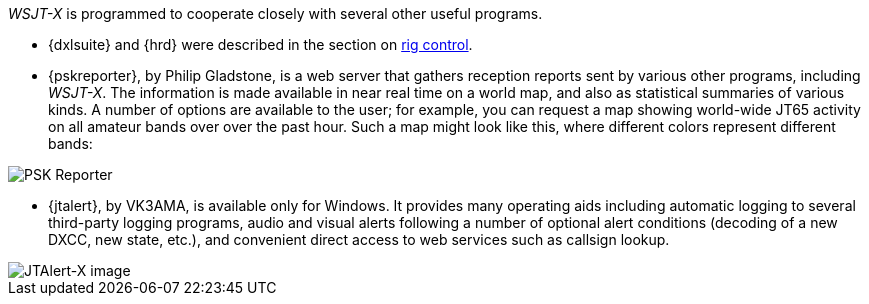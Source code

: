 _WSJT-X_ is programmed to cooperate closely with several other useful
programs.  

* {dxlsuite} and {hrd} were described in the section on <<RADIO,rig control>>.

* {pskreporter}, by Philip Gladstone, is a web server that gathers
reception reports sent by various other programs, including _WSJT-X_.
The information is made available in near real time on a world map,
and also as statistical summaries of various kinds.  A number of
options are available to the user; for example, you can request a map
showing world-wide JT65 activity on all amateur bands over over the
past hour.  Such a map might look like this, where different colors
represent different bands:

image::images/psk-reporter.png[align="left",alt="PSK Reporter"]

* {jtalert}, by VK3AMA, is available only for Windows.  It provides
many operating aids including automatic logging to several third-party
logging programs, audio and visual alerts following a number of
optional alert conditions (decoding of a new DXCC, new state, etc.),
and convenient direct access to web services such as callsign lookup.

image::images/jtalert.png[align="left",alt="JTAlert-X image"]
